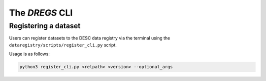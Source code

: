 .. _dregs_cli:

The `DREGS` CLI
===============

Registering a dataset
---------------------

Users can register datasets to the DESC data registry via the terminal using
the ``dataregistry/scripts/register_cli.py`` script.

Usage is as follows: 

.. code-block:: bash

   python3 register_cli.py <relpath> <version> --optional_args

.. option:: <relpath>

   Destination for the dataset with the data registry. Path is relative to
   ``<registry root>/<owner_type>/<owner>``.

   :type: string

.. option:: <version>

   Semantic version string (MAJOR.MINOR.PATCH) *or* special flag "patch",
   "minor" of "major".

   When a special flag is used it automatically bumps the relative version for
   you (see examples for more details).

   :type: string

.. option:: --version_suffix <version_suffix>

   To include a suffix at the end of the version string. Cannot be used for
   production datasets.

   :type: string

.. option:: --owner-type <owner_type>

   Type of owner for this dataset. Can be "user", "group" or "production".

   :type: string
   :default: "user"

.. option:: --owner <owner>

   Who is the owner of this dataset?

   :type: string
   :default: $USER

.. option:: --locale <locale>

   Where was this dataset produced?

   :type: string
   :default: "NERSC"

.. option:: --is-overwritable

   Flag indicating the dataset can be overwritten in the future. Must be False
   for production.

   :type: bool
   :default: True for "user" and "group". False for "production".

.. option:: --creation_date <creation_date>

   Manually set creation date of dataset.

   :type: datetime
   :default: Current datetime

.. option:: --description <description>

   Description of dataset.

   :type: string

.. option:: --old_location <path>

   Path to dataset being entered into the data registry

   :type: string

.. option:: --make-sym-link

   Flag to make a symlink to the dataset rather than copy the data to the
   registry

.. option:: --schema-version <schema>

   Schema to use (for testing purposes only)

   :type: string

.. option:: --is_dummy

   Flag a dataset as a dummy entry (for testing purposes only)
